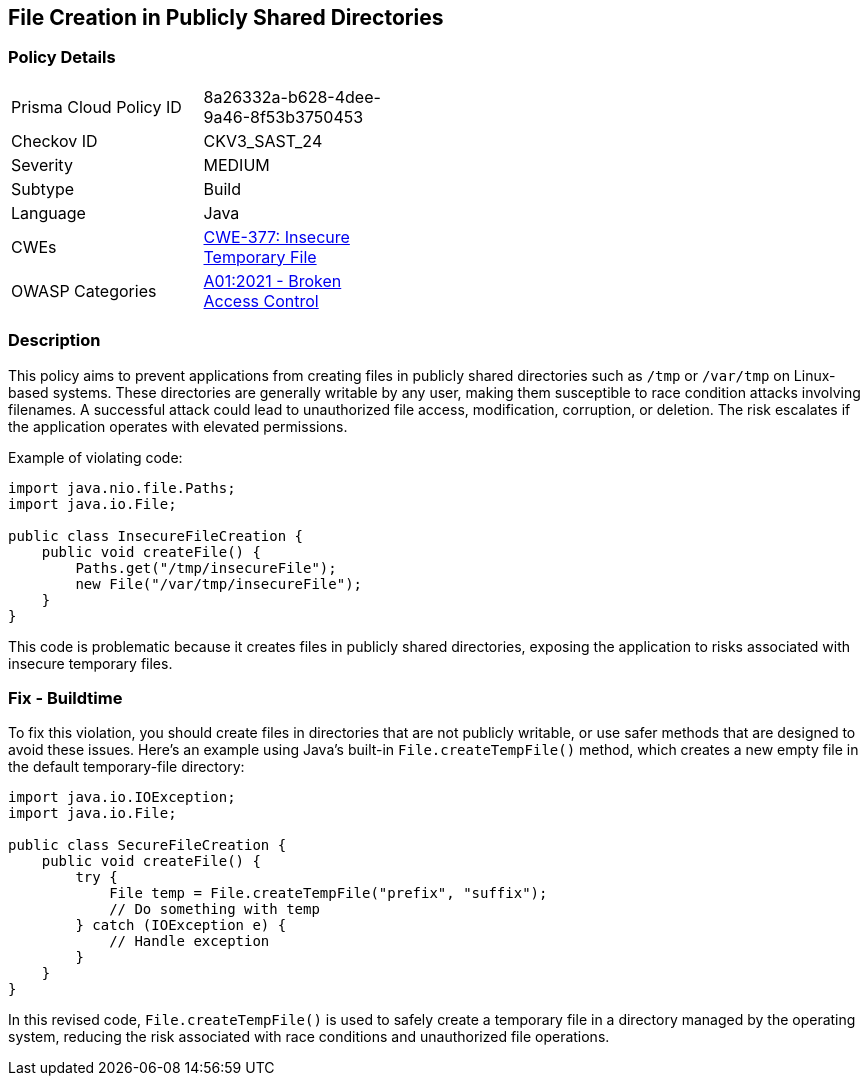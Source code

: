 == File Creation in Publicly Shared Directories

=== Policy Details

[width=45%]
[cols="1,1"]
|=== 
|Prisma Cloud Policy ID 
| 8a26332a-b628-4dee-9a46-8f53b3750453

|Checkov ID 
|CKV3_SAST_24

|Severity
|MEDIUM

|Subtype
|Build

|Language
|Java

|CWEs
|https://cwe.mitre.org/data/definitions/377.html[CWE-377: Insecure Temporary File]

|OWASP Categories
|https://owasp.org/Top10/A01_2021-Broken_Access_Control/[A01:2021 - Broken Access Control]

|=== 

=== Description

This policy aims to prevent applications from creating files in publicly shared directories such as `/tmp` or `/var/tmp` on Linux-based systems. These directories are generally writable by any user, making them susceptible to race condition attacks involving filenames. A successful attack could lead to unauthorized file access, modification, corruption, or deletion. The risk escalates if the application operates with elevated permissions.

Example of violating code:

[source,java]
----
import java.nio.file.Paths;
import java.io.File;

public class InsecureFileCreation {
    public void createFile() {
        Paths.get("/tmp/insecureFile");
        new File("/var/tmp/insecureFile");
    }
}
----

This code is problematic because it creates files in publicly shared directories, exposing the application to risks associated with insecure temporary files.

=== Fix - Buildtime

To fix this violation, you should create files in directories that are not publicly writable, or use safer methods that are designed to avoid these issues. Here's an example using Java's built-in `File.createTempFile()` method, which creates a new empty file in the default temporary-file directory:

[source,java]
----
import java.io.IOException;
import java.io.File;

public class SecureFileCreation {
    public void createFile() {
        try {
            File temp = File.createTempFile("prefix", "suffix");
            // Do something with temp
        } catch (IOException e) {
            // Handle exception
        }
    }
}
----

In this revised code, `File.createTempFile()` is used to safely create a temporary file in a directory managed by the operating system, reducing the risk associated with race conditions and unauthorized file operations.
